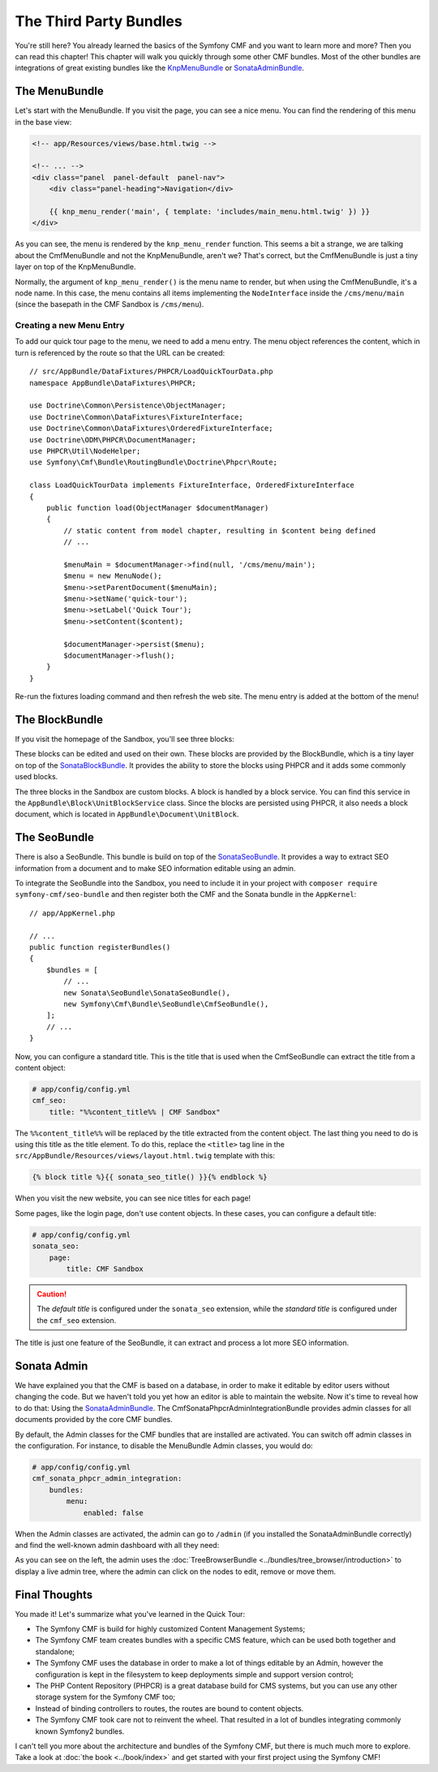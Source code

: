.. index::
    single: The Community; Quick Tour

The Third Party Bundles
=======================

You're still here? You already learned the basics of the Symfony CMF and you
want to learn more and more? Then you can read this chapter! This
chapter will walk you quickly through some other CMF bundles. Most of the
other bundles are integrations of great existing bundles like the KnpMenuBundle_
or SonataAdminBundle_.

The MenuBundle
--------------

Let's start with the MenuBundle. If you visit the page, you can see a nice
menu. You can find the rendering of this menu in the base view:

.. code-block:: html+jinja

    <!-- app/Resources/views/base.html.twig -->

    <!-- ... -->
    <div class="panel  panel-default  panel-nav">
        <div class="panel-heading">Navigation</div>

        {{ knp_menu_render('main', { template: 'includes/main_menu.html.twig' }) }}
    </div>

As you can see, the menu is rendered by the ``knp_menu_render`` function. This
seems a bit a strange, we are talking about the CmfMenuBundle and not the
KnpMenuBundle, aren't we? That's correct, but the CmfMenuBundle is just a tiny
layer on top of the KnpMenuBundle.

Normally, the argument of ``knp_menu_render()`` is the menu name to render,
but when using the CmfMenuBundle, it's a node name. In this case, the menu
contains all items implementing the ``NodeInterface`` inside the
``/cms/menu/main`` (since the basepath in the CMF Sandbox is ``/cms/menu``).

Creating a new Menu Entry
~~~~~~~~~~~~~~~~~~~~~~~~~

To add our quick tour page to the menu, we need to add a menu entry.
The menu object references the content, which in turn is referenced
by the route so that the URL can be created::

    // src/AppBundle/DataFixtures/PHPCR/LoadQuickTourData.php
    namespace AppBundle\DataFixtures\PHPCR;

    use Doctrine\Common\Persistence\ObjectManager;
    use Doctrine\Common\DataFixtures\FixtureInterface;
    use Doctrine\Common\DataFixtures\OrderedFixtureInterface;
    use Doctrine\ODM\PHPCR\DocumentManager;
    use PHPCR\Util\NodeHelper;
    use Symfony\Cmf\Bundle\RoutingBundle\Doctrine\Phpcr\Route;

    class LoadQuickTourData implements FixtureInterface, OrderedFixtureInterface
    {
        public function load(ObjectManager $documentManager)
        {
            // static content from model chapter, resulting in $content being defined
            // ...

            $menuMain = $documentManager->find(null, '/cms/menu/main');
            $menu = new MenuNode();
            $menu->setParentDocument($menuMain);
            $menu->setName('quick-tour');
            $menu->setLabel('Quick Tour');
            $menu->setContent($content);

            $documentManager->persist($menu);
            $documentManager->flush();
        }
    }

Re-run the fixtures loading command and then refresh the web site. The
menu entry is added at the bottom of the menu!

The BlockBundle
---------------

If you visit the homepage of the Sandbox, you'll see three blocks:

.. image:: ../_images/quick_tour/3rd-party-bundles-homepage.png

These blocks can be edited and used on their own. These blocks are provided by
the BlockBundle, which is a tiny layer on top of the SonataBlockBundle_. It
provides the ability to store the blocks using PHPCR and it adds some commonly
used blocks.

The three blocks in the Sandbox are custom blocks. A block is handled
by a block service. You can find this service in the
``AppBundle\Block\UnitBlockService`` class. Since the blocks are
persisted using PHPCR, it also needs a block document, which is located in
``AppBundle\Document\UnitBlock``.

The SeoBundle
-------------

There is also a SeoBundle. This bundle is build on top of the
SonataSeoBundle_. It provides a way to extract SEO information from a document
and to make SEO information editable using an admin.

To integrate the SeoBundle into the Sandbox, you need to include it in
your project with ``composer require symfony-cmf/seo-bundle`` and then register
both the CMF and the Sonata bundle in the ``AppKernel``::

    // app/AppKernel.php

    // ...
    public function registerBundles()
    {
        $bundles = [
            // ...
            new Sonata\SeoBundle\SonataSeoBundle(),
            new Symfony\Cmf\Bundle\SeoBundle\CmfSeoBundle(),
        ];
        // ...
    }

Now, you can configure a standard title. This is the title that is used when
the CmfSeoBundle can extract the title from a content object:

.. code-block:: yaml

    # app/config/config.yml
    cmf_seo:
        title: "%%content_title%% | CMF Sandbox"

The ``%%content_title%%`` will be replaced by the title extracted from the
content object. The last thing you need to do is using this title as the title
element. To do this, replace the ``<title>`` tag line in the
``src/AppBundle/Resources/views/layout.html.twig`` template with this:

.. code-block:: html+jinja

    {% block title %}{{ sonata_seo_title() }}{% endblock %}

When you visit the new website, you can see nice titles for each page!

Some pages, like the login page, don't use content objects. In these cases,
you can configure a default title:

.. code-block:: yaml

    # app/config/config.yml
    sonata_seo:
        page:
            title: CMF Sandbox

.. caution::

    The *default title* is configured under the ``sonata_seo`` extension, while
    the *standard title* is configured under the ``cmf_seo`` extension.

The title is just one feature of the SeoBundle, it can extract and process a lot
more SEO information.

.. _quick-tour-third-party-sonata:

Sonata Admin
------------

We have explained you that the CMF is based on a database, in order to make it
editable by editor users without changing the code. But we haven't told you yet
how an editor is able to maintain the website. Now it's time to reveal how
to do that: Using the SonataAdminBundle_. The CmfSonataPhpcrAdminIntegrationBundle
provides admin classes for all documents provided by the core CMF bundles.

By default, the Admin classes for the CMF bundles that are installed are activated.
You can switch off admin classes in the configuration. For instance, to disable the
MenuBundle Admin classes, you would do:

.. code-block:: yaml

    # app/config/config.yml
    cmf_sonata_phpcr_admin_integration:
        bundles:
            menu:
                enabled: false

When the Admin classes are activated, the admin can go to ``/admin`` (if you
installed the SonataAdminBundle correctly) and find the well-known admin
dashboard with all they need:

.. image:: ../_images/quick_tour/3rd-party-bundles-sonata-admin.png

As you can see on the left, the admin uses the
:doc:`TreeBrowserBundle <../bundles/tree_browser/introduction>` to display a
live admin tree, where the admin can click on the nodes to edit, remove or
move them.

Final Thoughts
--------------

You made it! Let's summarize what you've learned in the Quick Tour:

* The Symfony CMF is build for highly customized Content Management Systems;
* The Symfony CMF team creates bundles with a specific CMS feature, which can
  be used both together and standalone;
* The Symfony CMF uses the database in order to make a lot of things editable
  by an Admin, however the configuration is kept in the filesystem to keep
  deployments simple and support version control;
* The PHP Content Repository (PHPCR) is a great database build for CMS
  systems, but you can use any other storage system for the Symfony CMF too;
* Instead of binding controllers to routes, the routes are bound to content
  objects.
* The Symfony CMF took care not to reinvent the wheel. That resulted in a lot
  of bundles integrating commonly known Symfony2 bundles.

I can't tell you more about the architecture and bundles of the Symfony CMF,
but there is much much more to explore. Take a look at
:doc:`the book <../book/index>` and get started with your first project using
the Symfony CMF!

.. _KnpMenuBundle: https://github.com/KnpLabs/KnpMenuBundle
.. _SonataBlockBundle: https://sonata-project.org/bundles/block/master/doc/index.html
.. _SonataSeoBundle: https://sonata-project.org/bundles/seo/master/doc/index.html
.. _CreatePHP: http://demo.createphp.org/
.. _`Create.js`: http://createjs.org/
.. _FOSRestBundle: https://github.com/friendsofsymfony/FOSRestBundle
.. _SonataAdminBundle: https://sonata-project.org/bundles/admin/master/doc/index.html
.. _SonataDoctrinePHPCRAdminBundle: https://sonata-project.org/bundles/doctrine-phpcr-admin/master/doc/index.html
.. _`RDFa Mappings`: https://en.wikipedia.org/wiki/RDFa
